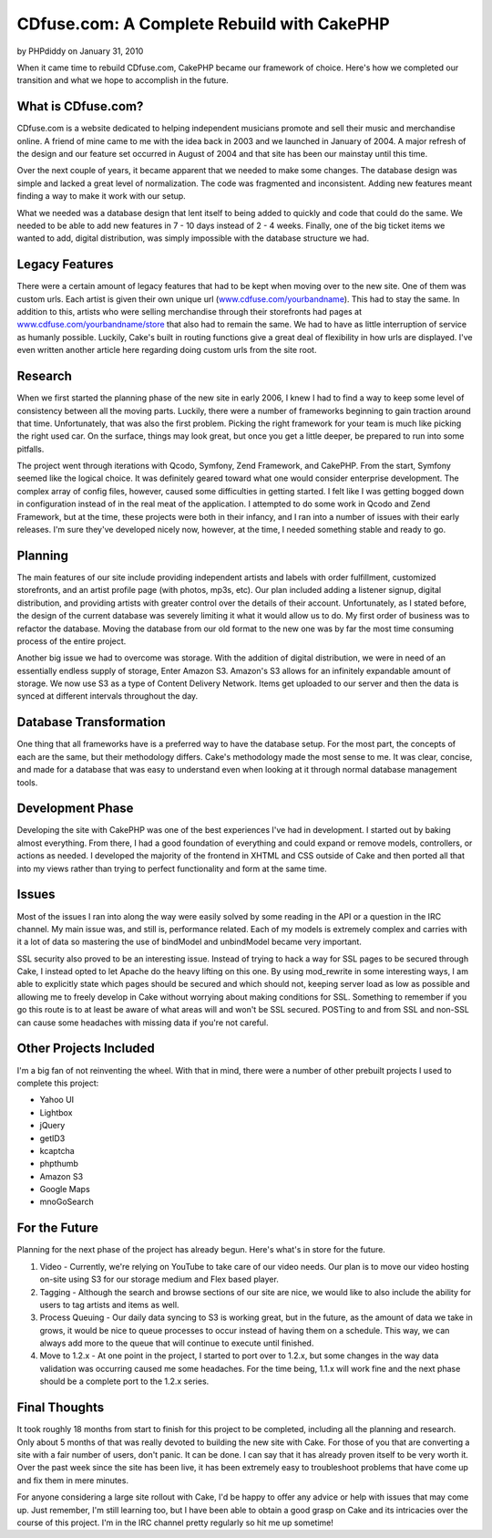 CDfuse.com: A Complete Rebuild with CakePHP
===========================================

by PHPdiddy on January 31, 2010

When it came time to rebuild CDfuse.com, CakePHP became our framework
of choice. Here's how we completed our transition and what we hope to
accomplish in the future.


What is CDfuse.com?
```````````````````
CDfuse.com is a website dedicated to helping independent musicians
promote and sell their music and merchandise online. A friend of mine
came to me with the idea back in 2003 and we launched in January of
2004. A major refresh of the design and our feature set occurred in
August of 2004 and that site has been our mainstay until this time.

Over the next couple of years, it became apparent that we needed to
make some changes. The database design was simple and lacked a great
level of normalization. The code was fragmented and inconsistent.
Adding new features meant finding a way to make it work with our
setup.

What we needed was a database design that lent itself to being added
to quickly and code that could do the same. We needed to be able to
add new features in 7 - 10 days instead of 2 - 4 weeks. Finally, one
of the big ticket items we wanted to add, digital distribution, was
simply impossible with the database structure we had.


Legacy Features
```````````````
There were a certain amount of legacy features that had to be kept
when moving over to the new site. One of them was custom urls. Each
artist is given their own unique url (`www.cdfuse.com/yourbandname`_).
This had to stay the same. In addition to this, artists who were
selling merchandise through their storefronts had pages at
`www.cdfuse.com/yourbandname/store`_ that also had to remain the same.
We had to have as little interruption of service as humanly possible.
Luckily, Cake's built in routing functions give a great deal of
flexibility in how urls are displayed. I've even written another
article here regarding doing custom urls from the site root.


Research
````````
When we first started the planning phase of the new site in early
2006, I knew I had to find a way to keep some level of consistency
between all the moving parts. Luckily, there were a number of
frameworks beginning to gain traction around that time.
Unfortunately, that was also the first problem. Picking the right
framework for your team is much like picking the right used car. On
the surface, things may look great, but once you get a little deeper,
be prepared to run into some pitfalls.

The project went through iterations with Qcodo, Symfony, Zend
Framework, and CakePHP. From the start, Symfony seemed like the
logical choice. It was definitely geared toward what one would
consider enterprise development. The complex array of config files,
however, caused some difficulties in getting started. I felt like I
was getting bogged down in configuration instead of in the real meat
of the application. I attempted to do some work in Qcodo and Zend
Framework, but at the time, these projects were both in their infancy,
and I ran into a number of issues with their early releases. I'm sure
they've developed nicely now, however, at the time, I needed something
stable and ready to go.


Planning
````````
The main features of our site include providing independent artists
and labels with order fulfillment, customized storefronts, and an
artist profile page (with photos, mp3s, etc). Our plan included adding
a listener signup, digital distribution, and providing artists with
greater control over the details of their account. Unfortunately, as I
stated before, the design of the current database was severely
limiting it what it would allow us to do. My first order of business
was to refactor the database. Moving the database from our old format
to the new one was by far the most time consuming process of the
entire project.

Another big issue we had to overcome was storage. With the addition of
digital distribution, we were in need of an essentially endless supply
of storage, Enter Amazon S3. Amazon's S3 allows for an infinitely
expandable amount of storage. We now use S3 as a type of Content
Delivery Network. Items get uploaded to our server and then the data
is synced at different intervals throughout the day.


Database Transformation
```````````````````````
One thing that all frameworks have is a preferred way to have the
database setup. For the most part, the concepts of each are the same,
but their methodology differs. Cake's methodology made the most sense
to me. It was clear, concise, and made for a database that was easy to
understand even when looking at it through normal database management
tools.


Development Phase
`````````````````
Developing the site with CakePHP was one of the best experiences I've
had in development. I started out by baking almost everything. From
there, I had a good foundation of everything and could expand or
remove models, controllers, or actions as needed. I developed the
majority of the frontend in XHTML and CSS outside of Cake and then
ported all that into my views rather than trying to perfect
functionality and form at the same time.


Issues
``````
Most of the issues I ran into along the way were easily solved by some
reading in the API or a question in the IRC channel. My main issue
was, and still is, performance related. Each of my models is extremely
complex and carries with it a lot of data so mastering the use of
bindModel and unbindModel became very important.

SSL security also proved to be an interesting issue. Instead of trying
to hack a way for SSL pages to be secured through Cake, I instead
opted to let Apache do the heavy lifting on this one. By using
mod_rewrite in some interesting ways, I am able to explicitly state
which pages should be secured and which should not, keeping server
load as low as possible and allowing me to freely develop in Cake
without worrying about making conditions for SSL. Something to
remember if you go this route is to at least be aware of what areas
will and won't be SSL secured. POSTing to and from SSL and non-SSL can
cause some headaches with missing data if you're not careful.


Other Projects Included
```````````````````````
I'm a big fan of not reinventing the wheel. With that in mind, there
were a number of other prebuilt projects I used to complete this
project:

+ Yahoo UI
+ Lightbox
+ jQuery
+ getID3
+ kcaptcha
+ phpthumb
+ Amazon S3
+ Google Maps
+ mnoGoSearch


For the Future
``````````````
Planning for the next phase of the project has already begun. Here's
what's in store for the future.

#. Video - Currently, we're relying on YouTube to take care of our
   video needs. Our plan is to move our video hosting on-site using S3
   for our storage medium and Flex based player.
#. Tagging - Although the search and browse sections of our site are
   nice, we would like to also include the ability for users to tag
   artists and items as well.
#. Process Queuing - Our daily data syncing to S3 is working great,
   but in the future, as the amount of data we take in grows, it would be
   nice to queue processes to occur instead of having them on a schedule.
   This way, we can always add more to the queue that will continue to
   execute until finished.
#. Move to 1.2.x - At one point in the project, I started to port over
   to 1.2.x, but some changes in the way data validation was occurring
   caused me some headaches. For the time being, 1.1.x will work fine and
   the next phase should be a complete port to the 1.2.x series.



Final Thoughts
``````````````
It took roughly 18 months from start to finish for this project to be
completed, including all the planning and research. Only about 5
months of that was really devoted to building the new site with Cake.
For those of you that are converting a site with a fair number of
users, don't panic. It can be done. I can say that it has already
proven itself to be very worth it. Over the past week since the site
has been live, it has been extremely easy to troubleshoot problems
that have come up and fix them in mere minutes.

For anyone considering a large site rollout with Cake, I'd be happy to
offer any advice or help with issues that may come up. Just remember,
I'm still learning too, but I have been able to obtain a good grasp on
Cake and its intricacies over the course of this project. I'm in the
IRC channel pretty regularly so hit me up sometime!

.. _www.cdfuse.com/yourbandname/store: http://www.cdfuse.com/yourbandname/store
.. _www.cdfuse.com/yourbandname: http://www.cdfuse.com/yourbandname
.. meta::
    :title: CDfuse.com: A Complete Rebuild with CakePHP
    :description: CakePHP Article related to maps,audio,cdfuse,mp,Case Studies
    :keywords: maps,audio,cdfuse,mp,Case Studies
    :copyright: Copyright 2010 PHPdiddy
    :category: case_studies

